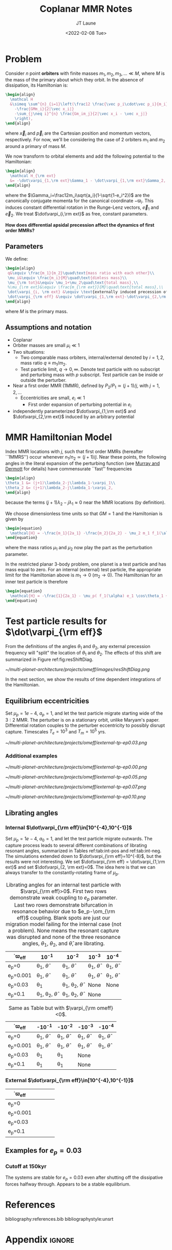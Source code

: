 #+TITLE: Coplanar MMR Notes
#+AUTHOR: JT Laune
#+DATE: <2022-02-08 Tue>
#+LATEX_CLASS: article
#+OPTIONS: toc:nil
#+LATEX_HEADER: \usepackage{amsthm}
#+LATEX_HEADER: \usepackage[margin=1.5in]{geometry}
#+LATEX_HEADER: \newtheorem{defn}{Definition}
#+STARTUP: nolatexpreview

* Problem
Consider $n$ point *orbiters* with finite masses
$m_1,m_2,m_3,\ldots\ll M$, where $M$ is the mass of the primary about
which they orbit. In the absence of dissipation, its Hamiltonian is:
#+begin_src latex
  \begin{align}
    \mathcal H
    &\simeq \sum^{n}_{i=1}\left(\frac12 \frac{\vec p_i\cdot\vec p_i}{m_i}
      -\frac{GMm_i}{2|\vec x_i|}
      -\sum_{j\neq i}^{n} \frac{Gm_im_j}{2|\vec x_i - \vec x_j|}
      \right),
  \end{align}
#+end_src
\noindent where $\vec x_i$ and $\vec p_i$ are the Cartesian position
and momentum vectors, respectively.  For now, we'll be considering the
case of 2 orbiters $m_1$ and $m_2$ around a primary of mass $M$.

We now transform to orbital elements and add the following potential
to the Hamiltonian:
#+begin_src latex
  \begin{align}
    \mathcal H_{\rm ext}
    &= -\dot\varpi_{1,\rm ext}\Gamma_1 - \dot\varpi_{1,\rm ext}\Gamma_2,
  \end{align}
#+end_src
\noindent where the $\Gamma_i=\frac12m_i\sqrt{a_i}(1-\sqrt{1-e_i^2})$
are the canonically conjugate momenta for the canonical coordinate
$-\varpi_i$.  This induces constant differential rotation in the
Runge-Lenz vectors, $\vec{e}_1$ and $\vec{e}_2$.  We treat
$\dot\varpi_{i,\rm ext}$ as free, constant parameters.

*How does differential apsidal precession affect the dynamics of first order MMRs?*

** Parameters
We define:
#+begin_src latex
  \begin{align}
   q&\equiv \frac{m_1}{m_2}\quad\text{mass ratio with each other}\\ 
   \mu_i&\equiv \frac{m_i}{M}\quad\text{dimless mass}\\ 
   \mu_{\rm tot}&\equiv \mu_1+\mu_2\quad\text{total mass},\\ 
   %\mu_{\rm ext}&\equiv \frac{m_{\rm ext}}{M}\quad\text{total mass},\\ 
   \dot\varpi_{i, \rm ext} &\equiv \text{externally induced precession of $\varpi_i$} \\
   \dot\varpi_{\rm eff} &\equiv \dot\varpi_{1,\rm ext}-\dot\varpi_{2,\rm ext} \quad\text{differential precession} \\
  \end{align}
#+end_src
@@latex:\noindent@@
where $M$ is the primary mass.

** Assumptions and notation
- Coplanar
- Orbiter masses are small $\mu_i\ll 1$
- Two situations:
  - Two comparable mass orbiters, internal/external denoted by
    $i=1,2$, mass ratio $q\equiv m_1/m_2$.
  - Test particle limit, $q\to0,\infty$. Denote test particle with no
    subscript and perturbing mass with $p$ subscript. Test particle
    can be inside or outside the perturber.
- Near a first order MMR (1MMR), defined by $P_2/P_1\simeq (j+1)/j$,
  with $j = 1, 2, \ldots$
  - Eccentricities are small, $e_i\ll 1$
    - First order expansion of perturbing potential in $e_i$
- independently parameterized $\dot\varpi_{1,\rm ext}$ and
  $\dot\varpi_{2,\rm ext}$ induced by an arbitrary potential

* MMR Hamiltonian Model
Index MMR locations with $j$, such that first order MMRs (hereafter ``1MMRS'') occur whenever
$n_1/n_2\simeq(j+1)/j$.
Near these points, the following angles in the literal expansion of the perturbing
function (see [[cite:&murray_solar_2000][Murray and Dermott]] for details) have commensurate ``fast'' frequencies
#+begin_src latex
  \begin{align}
  \theta_1 &= (j+1)\lambda_2-j\lambda_1-\varpi_1\\
  \theta_2 &= (j+1)\lambda_2-j\lambda_1-\varpi_2,
  \end{align}
#+end_src
@@latex:\noindent@@
because the terms $(j+1)\lambda_2-j\lambda_1\approx 0$ near the MMR locations (by definition).

We choose dimensionless time units so that $GM=1$ and
the Hamiltonian is given by
#+begin_src latex
  \begin{equation}
    \mathcal{H} = -\frac{m_1}{2a_1} -\frac{m_2}{2a_2} - \mu_2 m_1 f_1(\alpha) e_1 \cos\theta_1 + \mu_1 m_2 f_2(\alpha) e_2\cos\theta_2
  \end{equation}
#+end_src
@@latex:\noindent@@
where the mass ratios $\mu_1$ and $\mu_2$ now play the part as the perturbation parameter.

In the restricted planar 3-body problem, one planet is a test particle and has mass equal to zero.
For an internal (external) test particle,
the appropriate limit for the Hamiltonian above is $m_1\to0$ ($m_2\to0$).
The Hamiltonian for an inner test particle is therefore
#+begin_src latex
  \begin{equation}
    \mathcal{H} = -\frac{1}{2a_1} - \mu_p( f_1(\alpha) e_1 \cos\theta_1 + f_2(\alpha) e_p\cos\theta_p)
  \end{equation}
#+end_src
@@latex:\noindent@@

* Test particle results for $\dot\varpi_{\rm eff}$
From the definitions of the angles $\theta_1$ and $\theta_2$,
any external precession frequency will "split" the location
of $\theta_1$ and $\theta_2$. The effects of this
shift are summarized in Figure ref:fig:resShiftDiag.


#+attr_latex: :float :width 1\textwidth
#+name: fig:resShiftDiag
#+caption: Nominal MMR locations vs how they shift due to external precession.
[[~/multi-planet-architecture/projects/omeff/images/resShiftDiag.png]]

In the next section, we show the results of time dependent integrations
of the Hamiltonian.

** Equilibrium eccentricities
Set $\mu_p=1e-4$, $a_p=1$, and let the test particle migrate starting
wide of the $3:2$ MMR. The perturber is on a stationary orbit, unlike
Maryam's paper. Differential rotation couples to the perturber
eccentricity to possibly disrupt capture. Timescales $T_e = 10^3$ and
$T_m = 10^5$ yrs.

#+attr_latex: :float :width 0.6\textwidth
#+name: fig:
#+caption: Final averaged eccentricity from the time-dependent
#+caption: integrations of the Hamiltonian. The vertical line denotes the
#+caption: resonance width, $\delta\sim\mu_p^{2/3}$.  The horizontal line denotes
#+caption: $e_p$.  We leave $\varpi_p=0$ fixed and assume we are in the rotating
#+caption: frame of the planet. The differential precession is parameterized by
#+caption: $\dot\varpi_{\rm eff} \equiv \dot\varpi_{1, \rm eff}$ (i.e., we only
#+caption: apply precession to the test particle). For frequencies
#+caption: $\dot\varpi_{\rm\eff}\gtrsim\delta$, the particle's average
#+caption: eccentricities in equilibrium are altered by external
#+caption: precession.
[[~/multi-planet-architecture/projects/omeff/external-tp-ep0.03.png]]

*** Additional examples
#+attr_latex: :float :width 0.6\textwidth
[[~/multi-planet-architecture/projects/omeff/external-tp-ep0.00.png]]
#+attr_latex: :float :width 0.6\textwidth
[[~/multi-planet-architecture/projects/omeff/external-tp-ep0.05.png]]
#+attr_latex: :float :width 0.6\textwidth
[[~/multi-planet-architecture/projects/omeff/external-tp-ep0.07.png]]
#+attr_latex: :float :width 0.6\textwidth
[[~/multi-planet-architecture/projects/omeff/external-tp-ep0.10.png]]

** Librating angles
*** Internal $\dot\varpi_{\rm eff}\in[10^{-4},10^{-1}]$
Set $\mu_p=1e-4$, $a_0=1$, and let the test particle migrate outwards.
The capture process leads to several different combinations of
librating resonant angles, summarized in Tables ref:tab:int-pos and
ref:tab:int-neg.  The simulations extended down to $\dot\varpi_{\rm
eff}=10^{-8}$, but the results were not interesting.  We set
$\dot\varpi_{\rm eff} = \dot\varpi_{1,\rm ext}$ and set
$\dot\varpi_{2, \rm ext}=0$. The idea here is that we can always
transfer to the constantly-rotating frame of $\mu_p$.


#+attr_latex: :mode table :environment tabular :align | l | c | c | c | c |
#+name: tab:int-pos
#+caption: Librating angles for an internal test particle with $\varpi_{\rm eff}>0$.
#+caption: First two rows demonstrate weak coupling to $e_p$ parameter.
#+caption: Last two rows demonstrate bifurcation in resonance behavior due to
#+caption: $e_p-\om_{\rm eff}$ coupling.  Blank spots are just our migration
#+caption: model failing for the internal case (not a problem).  None means the
#+caption: resonant capture was disrupted and none of the three resonance angles,
#+caption: $\theta_1$, $\theta_2$, and $\hat\theta$, are librating.
|------------------+----------------------------------+----------------------------------+------------------------+------------------------|
| \dot\varpi_{\rm eff} | 10^{-1}                          | 10^{-2}                          | 10^{-3}                | 10^{-4}                |
|------------------+----------------------------------+----------------------------------+------------------------+------------------------|
| e_p=0            | \theta_1, $\hat\theta$           | \theta_1, $\hat\theta$           | \theta_1, $\hat\theta$ | \theta_1, $\hat\theta$ |
|------------------+----------------------------------+----------------------------------+------------------------+------------------------|
| e_p=0.001        | \theta_1, $\hat\theta$           | \theta_1, $\hat\theta$           | \theta_1, $\hat\theta$ | \theta_1, $\hat\theta$ |
|------------------+----------------------------------+----------------------------------+------------------------+------------------------|
| e_p=0.03         | \theta_1                         | \theta_1, \theta_2, $\hat\theta$ | None                   | None                   |
|------------------+----------------------------------+----------------------------------+------------------------+------------------------|
| e_p=0.1          | \theta_1, \theta_2, $\hat\theta$ | \theta_1, \theta_2, $\hat\theta$ | None                   |                        |
|------------------+----------------------------------+----------------------------------+------------------------+------------------------|

#+attr_latex: :mode table :environment tabular :align | l | c | c | c | c |
#+name: tab:int-neg
#+caption: Same as Table \ref{tab:int-pos} but with $\varpi_{\rm omeff}<0$.
|----------------------+------------------------+------------------------+------------------------+------------------------|
| \dot\varpi_{\rm eff} | -10^{-1}               | -10^{-2}               | -10^{-3}               | -10^{-4}               |
|----------------------+------------------------+------------------------+------------------------+------------------------|
| e_p=0                | \theta_1, $\hat\theta$ | \theta_1, $\hat\theta$ | \theta_1, $\hat\theta$ | \theta_1, $\hat\theta$ |
|----------------------+------------------------+------------------------+------------------------+------------------------|
| e_p=0.001            | \theta_1, $\hat\theta$ | \theta_1, $\hat\theta$ | \theta_1, $\hat\theta$ | \theta_1, $\hat\theta$ |
|----------------------+------------------------+------------------------+------------------------+------------------------|
| e_p=0.03             | \theta_1               | \theta_1               | None                   |                        |
|----------------------+------------------------+------------------------+------------------------+------------------------|
| e_p=0.1              | \theta_1               | \theta_1               | None                   |                        |
|----------------------+------------------------+------------------------+------------------------+------------------------|

*** External $\dot\varpi_{\rm eff}\in[10^{-4},10^{-1}]$
|----------------------+---+---+---+---|
| \dot\varpi_{\rm eff} |   |   |   |   |
|----------------------+---+---+---+---|
| e_p=0                |   |   |   |   |
|----------------------+---+---+---+---|
| e_p=0.001            |   |   |   |   |
|----------------------+---+---+---+---|
| e_p=0.03             |   |   |   |   |
|----------------------+---+---+---+---|
| e_p=0.1              |   |   |   |   |
|----------------------+---+---+---+---|
** Examples for $e_p=0.03$
*** Cutoff at 150kyr
The systems are stable for $e_p=0.03$ even after shutting off
the dissipative forces halfway through. Appears to be a stable
equilibrium.

#+attr_latex: :float :width 0.7\textwidth
#+name: fig:resShiftDiag
[[./tpOmEff/cutoff-ep0.03/0000-omeff-1.00e-04.png]]
[[./tpOmEff/cutoff-ep0.03/0004-omeff-1.39e-03.png]]
[[./tpOmEff/cutoff-ep0.03/0005-omeff-2.68e-03.png]]
[[./tpOmEff/cutoff-ep0.03/0007-omeff-1.00e-02.png]]
* References
bibliography:references.bib
bibliographystyle:unsrt

* Appendix                                                           :ignore:
@@latex:\clearpage@@
@@latex:\onecolumn@@
@@latex:\appendix@@

** @@latex:Poincair\'e@@'s conjugate pair
We utilize the following dimensionless coordinate-momentum conjugate
pairs (aka @@latex:Poincair\'e@@ coordinates):
#+begin_src latex
  \begin{align}
    \lambda_i \longleftrightarrow\Lambda_i &= \mu_i\sqrt{\alpha_i} \\
    -\varpi_i \longleftrightarrow\Gamma_i &= \mu_i\sqrt{\alpha_i}(1-\sqrt{1-e_i^2}) \approx \frac12\mu_i\sqrt{\alpha_i}e_i^2,
  \end{align}
#+end_src
@@latex:\noindent@@
where $\varpi_i$ is the longitude of perihelion and $\lambda_i$ the mean longitude
of orbiter $m_i$.

** Geometric energy and AM
In the following, we characterize dissipation by its effects on each
planets' angular momentum (AM) and energy.  A planet's energy,
$\mathcal E$, is determined by its semimajor axis (sma), $a$:
#+begin_src latex
  \begin{align}
     \mathcal E = -\frac{1}{2a},
  \end{align}
  \noindent
#+end_src
@@latex:\noindent@@
where we have chosen units such that $GM=1$.
Angular momentum is given by
#+begin_src latex
  \begin{align}
  h = \mathcal E \sqrt{1-e^2}.
  \end{align}
#+end_src
*** Dissipative effects
The dissipative effects are modeled
by two constant timescales for each planet, 
#+begin_src latex
  \begin{align}
    \frac{\dot a_i}{a_i} = -\frac{1}{2\pi\tau_{ai}} - \frac{pe_i^2}{2\pi\tau_{ei}} \\
    \frac{\dot e_i}{e_i} = -\frac{1}{2\pi\tau_{ei}} ,
  \end{align}
#+end_src
where $\tau_{ai}$ is the exponential e-damping of sma in years.  The
quantity $\tau_{ei}$ is the same for eccentricity.

** Effects of quadrupole potential
A quadrupole potential may arise as a result of secular perturbations
from nearby planets on circular orbits or a $J_2$ moment in the
primary's gravitational field. Due to the difference in sma
between any two orbiters, a quadrupole potential induces
differential apsidal precession on the orbiters.

*** Derivation of differential precession rate $\omega_{\rm eff}$
Consider a massive planet on a circular orbit which perturbs an MMR
which lies internal to its orbit.  Let the planet's mass and sma are
given by $\mu_{\rm ext}$ and $a_{\rm ext}$.  For each planet $m_i$ in
the resonance, the interaction Hamiltonian with the external
planet is given by
#+begin_src latex
  \begin{equation}
    H_{i,\rm ext} = -\frac14 \Gamma_i \mu_{\rm ext}
    \left(\frac{a_i}{a_{\rm ext}}\right) b_{3/2}^{(1)}\left(\frac{a_i}{a_{\rm ext}}\right),
  \end{equation}
#+end_src
@@latex:\noindent@@
for $j=1,2$ and we have utilized the approximation $\Gamma_i \approx \frac12 \Lambda_i e_i^2$.

As a result, each planet experiences a precession in its mean longitude $\lambda_i$ and
$\gamma_i\equiv -\varpi_i$. In particular, the $\dot\varpi_i$ precession frequency
is
#+begin_src latex
  \begin{equation}
  \dot\varpi_{i, \rm ext} = \frac14 \mu_{\rm ext} 
      \left(\frac{a_i}{a_{\rm ext}}\right) b_{3/2}^{(1)}\left(\frac{a_i}{a_{\rm ext}}\right),
  \end{equation}
#+end_src

**** Murray and Dermott
- secular perturbations [[file:./images/screenshot-02.png][7.8]]
- coefficients: [[file:./images/screenshot-03.png][7.9-7.12]]
- bar(alpha12) = [(alpha12 if j=1 external pert),  (1 if j=2 internal pert)]

** Formal constructions 
The *Kepler problem* is a special case of the *2-body problem*.
Its solutions are...

We may characterize dissipation by its action on the ...
$\tau_{mi}(t)$ and $\tau_{ei}(t)$ by the instantaneous derivatives
#+begin_src latex
  \begin{align}
     \frac{\dot e_i}{e_i} &= - \frac{1}{\tau_e(t)} - \xi(t, \mathbf X_i)\frac{1}{\tau_m(t)} \\
     \frac{\dot a_i}{a_i} &= -\frac{1}{\tau_m(t)} - \zeta(t, \mathbf X_i)\frac{1}{\tau_e(t)},
  \end{align}
  \noindent
#+end_src
@@latex:\noindent@@
where the dot notation corresponds to the time derivative of the
orbital elements. The functions $\xi(t)$ and $\zeta(t)$ are the
coupling between the eccentricity damping, $\tau_e(t)$, and the
semimajor axis (sma) damping, $\tau_m(t)$.

** Hamiltonian Mechanics
** "Natural scaling" in the solar system
The following units
#+begin_src latex
  \begin{align}
  \frac{[GM_\odot][{\rm au}]}{[2\pi{\rm yr}]^2} = 1
  \end{align}
#+end_src
@@latex:\noindent@@ so that time $\tau(t) \equiv 2\pi t$ is the
dimensionless arc length parameterization of a circular orbit
with sma=1 au and $t$ is measured in years.
** Disturbing function for N body problem

